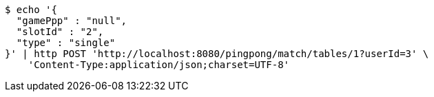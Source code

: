 [source,bash]
----
$ echo '{
  "gamePpp" : "null",
  "slotId" : "2",
  "type" : "single"
}' | http POST 'http://localhost:8080/pingpong/match/tables/1?userId=3' \
    'Content-Type:application/json;charset=UTF-8'
----